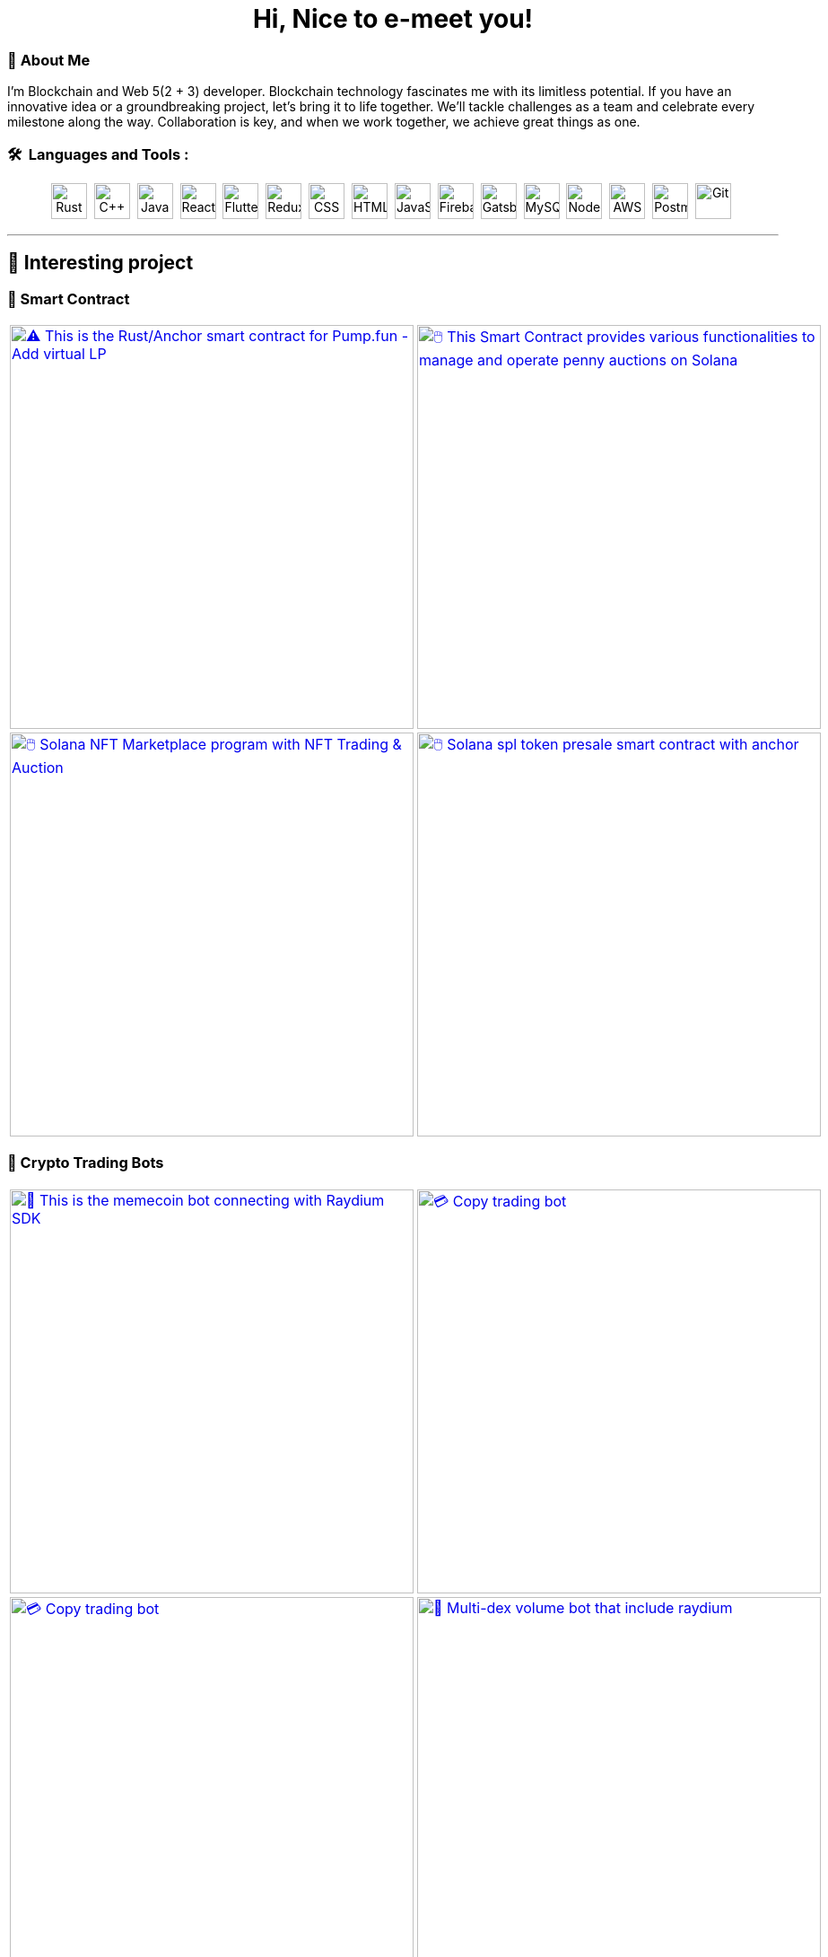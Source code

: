 
pass:[<div align="center"><h1>Hi, Nice to e-meet you!</h1></div>]

[.text-start]

=== 🌟 **About Me**
I'm Blockchain and Web 5(2 + 3) developer. 
Blockchain technology fascinates me with its limitless potential.
If you have an innovative idea or a groundbreaking project, let’s bring it to life together.
We’ll tackle challenges as a team and celebrate every milestone along the way.
Collaboration is key, and when we work together, we achieve great things as one.



[.text-start]
=== 🛠 &nbsp;Languages and Tools :
pass:[<div align="center"><p>
<img src="https://github.com/devicons/devicon/blob/master/icons/rust/rust-original.svg" title="Rust" alt="Rust" width="40" height="40"/>&nbsp;
<img src="https://github.com/devicons/devicon/blob/master/icons/cplusplus/cplusplus-plain.svg" title="C++" alt="C++" width="40" height="40"/>&nbsp;
<img src="https://github.com/devicons/devicon/blob/master/icons/java/java-original-wordmark.svg" title="Java" alt="Java" width="40" height="40"/>&nbsp;
<img src="https://github.com/devicons/devicon/blob/master/icons/react/react-original-wordmark.svg" title="React" alt="React" width="40" height="40"/>&nbsp;
<img src="https://github.com/devicons/devicon/blob/master/icons/nextjs/nextjs-plain.svg" title="Flutter" alt="Flutter" width="40" height="40"/>&nbsp;
<img src="https://github.com/devicons/devicon/blob/master/icons/tailwindcss/tailwindcss-plain-wordmark.svg" title="Redux" alt="Redux " width="40" height="40"/>&nbsp;
<img src="https://github.com/devicons/devicon/blob/master/icons/css3/css3-plain-wordmark.svg"  title="CSS3" alt="CSS" width="40" height="40"/>&nbsp;
<img src="https://github.com/devicons/devicon/blob/master/icons/html5/html5-original.svg" title="HTML5" alt="HTML" width="40" height="40"/>&nbsp;
<img src="https://github.com/devicons/devicon/blob/master/icons/javascript/javascript-original.svg" title="JavaScript" alt="JavaScript" width="40" height="40"/>&nbsp;
<img src="https://github.com/devicons/devicon/blob/master/icons/express/express-original.svg" title="Firebase" alt="Firebase" width="40" height="40"/>&nbsp;
<img src="https://github.com/devicons/devicon/blob/master/icons/csharp/csharp-plain.svg" title="Gatsby"  alt="Gatsby" width="40" height="40"/>&nbsp;
<img src="https://github.com/devicons/devicon/blob/master/icons/postgresql/postgresql-plain.svg" title="MySQL"  alt="MySQL" width="40" height="40"/>&nbsp;
<img src="https://github.com/devicons/devicon/blob/master/icons/mongodb/mongodb-plain.svg" title="NodeJS" alt="NodeJS" width="40" height="40"/>&nbsp;
<img src="https://github.com/devicons/devicon/blob/master/icons/amazonwebservices/amazonwebservices-plain-wordmark.svg" title="AWS" alt="AWS" width="40" height="40"/>&nbsp;
<img src="https://www.vectorlogo.zone/logos/getpostman/getpostman-icon.svg" title="Postman"  alt="Postman" width="40" height="40"/>&nbsp;
<img src="https://github.com/devicons/devicon/blob/master/icons/git/git-original-wordmark.svg" title="Git" **alt="Git" width="40" height="40"/>&nbsp;
</p></div>]


'''

== 🚧 Interesting project

=== 🔐 Smart Contract

[cols="2"]

|===

| link:https://github.com/Br2Sin/Pumpfun-Smart-Contract.git[image:https://github-readme-stats.vercel.app/api/pin/?username=Br2Sin&repo=Pumpfun-Smart-Contract&show_icons=true&theme=dark[⚠️ This is the Rust/Anchor smart contract for Pump.fun - Add virtual LP, remove LP, create Raydium Pool, width=450]]

| link:https://github.com/Br2Sin/PennyAuction.git[image:https://github-readme-stats.vercel.app/api/pin/?username=Br2Sin&repo=PennyAuction&show_icons=true&theme=dark[🖱️ This Smart Contract provides various functionalities to manage and operate penny auctions on Solana, width=450]]

| link:https://github.com/Br2Sin/NFT-Marketplace-Contract.git[image:https://github-readme-stats.vercel.app/api/pin/?username=Br2Sin&repo=NFT-Marketplace-Contract&show_icons=true&theme=dark[🖱️ Solana NFT Marketplace program with NFT Trading & Auction, width=450]]

| link:https://github.com/Br2Sin/Token-presale.git[image:https://github-readme-stats.vercel.app/api/pin/?username=Br2Sin&repo=Token-presale&show_icons=true&theme=dark[🖱️ Solana spl token presale smart contract with anchor, test, cli + detailed readme, width=450]]

|===

=== 🧊 Crypto Trading Bots

[cols="2"]

|===

| link:https://github.com/Br2Sin/Shitcoin-Raydium-bot.git[image:https://github-readme-stats.vercel.app/api/pin/?username=Br2Sin&repo=Shitcoin-Raydium-bot&show_icons=true&theme=dark[📖 This is the memecoin bot connecting with Raydium SDK,: Unwrap Sol, Token creation, Market creation, Pool creation, Buy/Sell, Add/Remove Liquidity, width=450]]

| link:https://github.com/Br2Sin/Copy-Trading-Bot.git[image:https://github-readme-stats.vercel.app/api/pin/?username=Br2Sin&repo=Copy-Trading-Bot&show_icons=true&theme=dark[💳 Copy trading bot, copy trading bot with jito, copy trading bot with jupiter, width=450]]

| link:https://github.com/Br2Sin/Raydium-volume-bot.git[image:https://github-readme-stats.vercel.app/api/pin/?username=Br2Sin&repo=Raydium-volume-bot&show_icons=true&theme=dark[💳 Copy trading bot, copy trading bot with jito, copy trading bot with jupiter, width=450]]

| link:https://github.com/Br2Sin/Multidex-volume-bot.git[image:https://github-readme-stats.vercel.app/api/pin/?username=Br2Sin&repo=Multidex-volume-bot&show_icons=true&theme=dark[💬 Multi-dex volume bot that include raydium, meteora and orca, width=450]]

| link:https://github.com/Br2Sin/Pumpfun-sniper.git[image:https://github-readme-stats.vercel.app/api/pin/?username=Br2Sin&repo=Pumpfun-sniper&show_icons=true&theme=dark[💬 Multi-dex volume bot that include raydium, meteora and orca, width=450]]

| link:https://github.com/Br2Sin/Raydium-sniper-bot.git[image:https://github-readme-stats.vercel.app/api/pin/?username=Br2Sin&repo=Raydium-sniper-bot&show_icons=true&theme=dark[💬 Multi-dex volume bot that include raydium, meteora and orca, width=450]]

| link:https://github.com/Br2Sin/Solana-Raydium-Bundler.git[image:https://github-readme-stats.vercel.app/api/pin/?username=Br2Sin&repo=Solana-Raydium-Bundler&show_icons=true&theme=dark[💬 Multi-dex volume bot that include raydium, meteora and orca, width=450]]

| link:https://github.com/Br2Sin/Pumpfun-comment-bot.git[image:https://github-readme-stats.vercel.app/api/pin/?username=Br2Sin&repo=Pumpfun-comment-bot&show_icons=true&theme=dark[💬 pump.fun: pump fun comment bot, width=450]]

|===

=== 🧊 Other

[cols="2"]

|===

| link:https://github.com/Br2Sin/solana-token-mgr[image:https://github-readme-stats.vercel.app/api/pin/?username=Br2Sin&repo=solana-token-mgr&show_icons=true&theme=dark[📖 This project is Solana Token Manager for Client, width=450]]

| link:https://github.com/Br2Sin/Blink.git[image:https://github-readme-stats.vercel.app/api/pin/?username=Br2Sin&repo=Blink&show_icons=true&theme=dark[💬 A Solana Blink is a shareable link that allows users to interact with the Solana blockchain from various web platforms, width=450]]

|===

